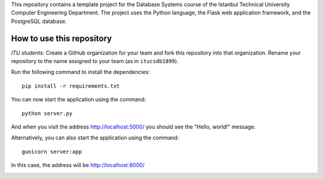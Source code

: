 This repository contains a template project for the Database Systems course
of the Istanbul Technical University Computer Engineering Department.
The project uses the Python language, the Flask web application framework,
and the PostgreSQL database.

How to use this repository
--------------------------

*ITU students*: Create a GitHub organization for your team and
fork this repository into that organization. Rename your repository
to the name assigned to your team (as in ``itucsdb1899``).

Run the following command to install the dependencies::

  pip install -r requirements.txt

You can now start the application using the command::

  python server.py

And when you visit the address http://localhost:5000/ you should see
the "Hello, world!" message.

Alternatively, you can also start the application using the command::

  gunicorn server:app

In this case, the address will be http://localhost:8000/

.. image:: https://www.herokucdn.com/deploy/button.svg
   :alt: Deploy to Heroku
   :target: https://heroku.com/deploy
